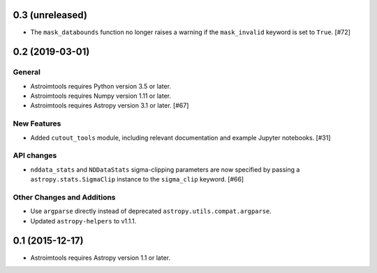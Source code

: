 0.3 (unreleased)
----------------

- The ``mask_databounds`` function no longer raises a warning if the
  ``mask_invalid`` keyword is set to ``True``. [#72]


0.2 (2019-03-01)
----------------

General
^^^^^^^

- Astroimtools requires Python version 3.5 or later.

- Astroimtools requires Numpy version 1.11 or later.

- Astroimtools requires Astropy version 3.1 or later. [#67]

New Features
^^^^^^^^^^^^

- Added ``cutout_tools`` module, including relevant documentation and
  example Jupyter notebooks. [#31]

API changes
^^^^^^^^^^^

- ``nddata_stats`` and ``NDDataStats`` sigma-clipping parameters are
  now specified by passing a ``astropy.stats.SigmaClip`` instance to the
  ``sigma_clip`` keyword. [#66]

Other Changes and Additions
^^^^^^^^^^^^^^^^^^^^^^^^^^^

- Use ``argparse`` directly instead of deprecated
  ``astropy.utils.compat.argparse``.

- Updated ``astropy-helpers`` to v1.1.1.


0.1 (2015-12-17)
----------------

- Astroimtools requires Astropy version 1.1 or later.
